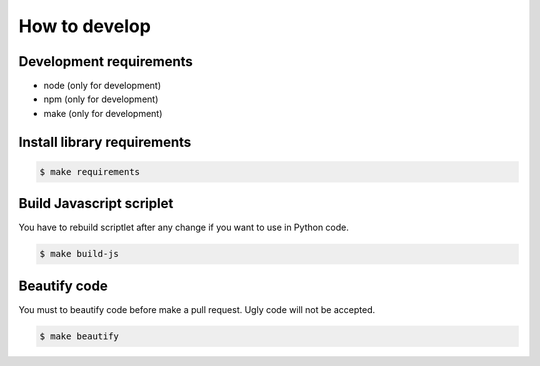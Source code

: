 ==============
How to develop
==============

------------------------
Development requirements
------------------------

* node (only for development)
* npm (only for development)
* make (only for development)

----------------------------
Install library requirements
----------------------------

.. code-block:: bash

    $ make requirements

-------------------------
Build Javascript scriplet
-------------------------

You have to rebuild scriptlet after any change if you want to use in Python code.

.. code-block:: bash

    $ make build-js

-------------
Beautify code
-------------

You must to beautify code before make a pull request. Ugly code will not be accepted.

.. code-block:: bash

    $ make beautify